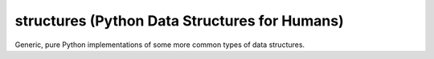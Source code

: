 structures (Python Data Structures for Humans)
----------------------------------------------

Generic, pure Python implementations of some more common types of data structures.
